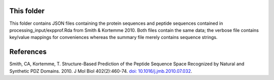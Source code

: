 __________
This folder
__________


This folder contains JSON files containing the protein sequences and peptide sequences contained in processing_input/expprof.Rda from Smith & Kortemme 2010.
Both files contain the same data; the verbose file contains key/value mappings for conveniences whereas the summary file merely contains sequence strings. 

__________
References
__________


Smith, CA, Kortemme, T. Structure-Based Prediction of the Peptide Sequence Space Recognized by Natural and Synthetic PDZ Domains.
2010. J Mol Biol 402(2):460-74. `doi: 10.1016/j.jmb.2010.07.032 <http://dx.doi.org/10.1016/j.jmb.2010.07.032>`_.


